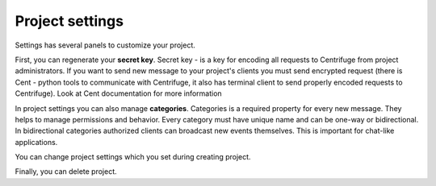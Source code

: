 Project settings
====================

.. _project settings:


Settings has several panels to customize your project.

First, you can regenerate your **secret key**. Secret key - is a key for encoding
all requests to Centrifuge from project administrators. If you want to send new
message to your project's clients you must send encrypted request (there is Cent -
python tools to communicate with Centrifuge, it also has terminal client to send
properly encoded requests to Centrifuge). Look at Cent documentation for more
information

In project settings you can also manage **categories**. Categories is a required
property for every new message. They helps to manage permissions and behavior.
Every category must have unique name and can be one-way or bidirectional. In
bidirectional categories authorized clients can broadcast new events themselves.
This is important for chat-like applications.

You can change project settings which you set during creating project.

Finally, you can delete project.